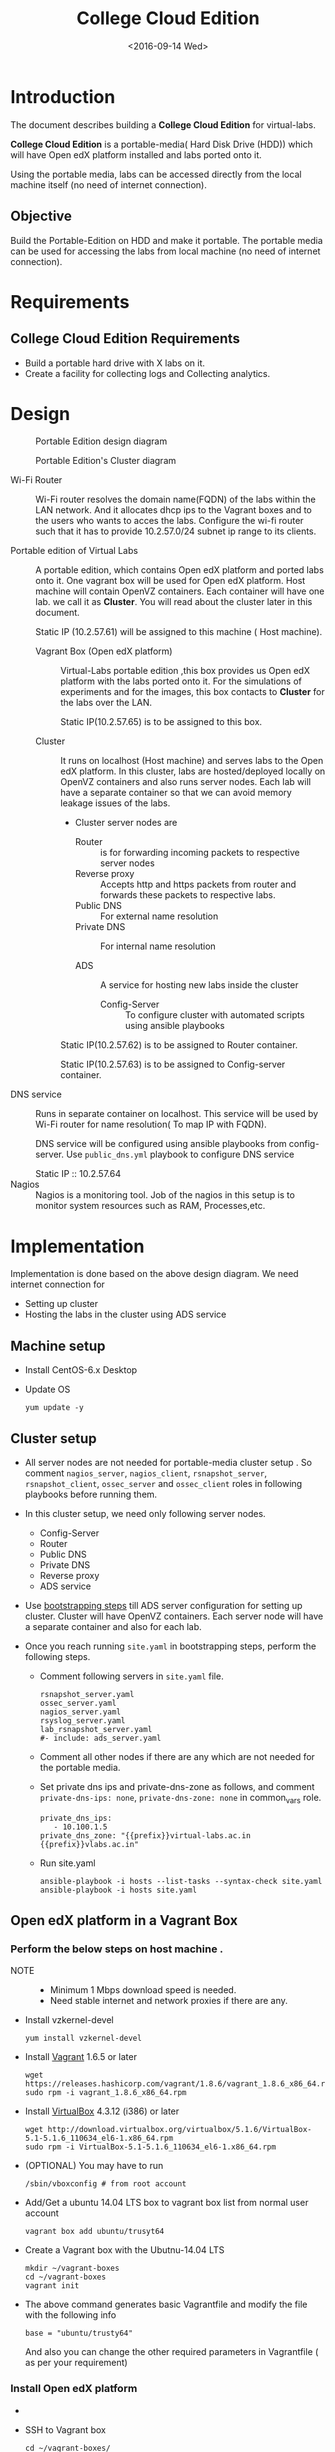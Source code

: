 #+TITLE: College Cloud Edition
#+DATE: <2016-09-14 Wed>

* Introduction
  The document describes building a *College Cloud Edition* for
  virtual-labs.

  *College Cloud Edition* is a portable-media( Hard Disk Drive (HDD))
  which will have Open edX platform installed and labs ported onto it.

  Using the portable media, labs can be accessed directly from the
  local machine itself (no need of internet connection).

** Objective 
   Build the Portable-Edition on HDD and make it portable. The
   portable media can be used for accessing the labs from local
   machine (no need of internet connection).
 
* Requirements
** College Cloud Edition Requirements
   - Build a portable hard drive with X labs on it.
   - Create a facility for collecting logs and Collecting analytics.
* Design 
  #+CAPTION:  Portable Edition design diagram
  #+LABEL:  Portable-media-diagram
  [[./images/Design-of-Portable-Edition-2016-09-26.jpg]]


  #+CAPTION:  Portable Edition's Cluster diagram
  #+LABEL:  Portable-media Cluster Design diagram
  [[./images/Portable-media-cluster-design.jpg]]
     
   
  - Wi-Fi Router :: Wi-Fi router resolves the domain name(FQDN) of the
              labs within the LAN network. And it allocates dhcp ips
              to the Vagrant boxes and to the users who wants to acces
              the labs. Configure the wi-fi router such that it has to
              provide 10.2.57.0/24 subnet ip range to its clients.

  - Portable edition of Virtual Labs :: 
       A portable edition, which contains Open edX platform and ported
       labs onto it. One vagrant box will be used for Open edX
       platform. Host machine will contain OpenVZ containers. Each
       container will have one lab. we call it as *Cluster*. You will
       read about the cluster later in this document.
       
       Static IP (10.2.57.61) will be assigned to this machine ( Host
       machine).

    + Vagrant Box (Open edX platform) ::
	 Virtual-Labs portable edition ,this box provides us Open edX
         platform with the labs ported onto it. For the simulations of
         experiments and for the images, this box contacts to
         *Cluster* for the labs over the LAN.

	 Static IP(10.2.57.65) is to be assigned to this box.
  
    + Cluster :: 
		 It runs on localhost (Host machine) and serves labs
                 to the Open edX platform. In this cluster, labs are
                 hosted/deployed locally on OpenVZ containers and also
                 runs server nodes. Each lab will have a separate
                 container so that we can avoid memory leakage issues
                 of the labs.
		 - Cluster server nodes are 
		   + Router :: is for forwarding incoming packets to
                               respective server nodes
		   + Reverse proxy :: Accepts http and https packets
                                      from router and forwards these
                                      packets to respective labs.
		   + Public DNS :: For external name resolution 
		   + Private DNS :: For internal name resolution

		   + ADS :: A service for hosting new labs inside the
                            cluster
	          
                   + Config-Server :: To configure cluster with
                                      automated scripts using ansible
                                      playbooks

		 Static IP(10.2.57.62) is to be assigned to Router
                 container.

		 Static IP(10.2.57.63) is to be assigned to
                 Config-server container.

  - DNS service :: Runs in separate container on localhost. This
                   service will be used by Wi-Fi router for name
                   resolution( To map IP with FQDN).
		   
		   DNS service will be configured using ansible
                   playbooks from config-server. Use =public_dns.yml=
                   playbook to configure DNS service
		   
		   Static IP :: 10.2.57.64
  - Nagios :: Nagios is a monitoring tool. Job of the nagios in this
              setup is to monitor system resources such as RAM,
              Processes,etc.
  
* Implementation 
  Implementation is done based on the above design diagram.
  We need internet connection for
  - Setting up cluster
  - Hosting the labs in the cluster using ADS service
** Machine setup
   - Install CentOS-6.x Desktop
   - Update OS
     #+BEGIN_EXAMPLE
     yum update -y
     #+END_EXAMPLE

** Cluster setup
   - All server nodes are not needed for portable-media cluster setup
     . So comment =nagios_server=, =nagios_client=,
     =rsnapshot_server=, =rsnapshot_client=, =ossec_server= and
     =ossec_client= roles in following playbooks before running them.
   
   - In this cluster setup, we need only following server nodes.
     + Config-Server
     + Router
     + Public DNS
     + Private DNS 
     + Reverse proxy
     + ADS service

   - Use [[https://bitbucket.org/vlead/systems-model/src/97cc25543f8032cb84c1372c4c9ca170945f79a6/src/bootstrapping.org?at%3Ddevelop&fileviewer%3Dfile-view-default][bootstrapping steps]] till ADS server configuration for setting
     up cluster.  Cluster will have OpenVZ containers. Each server
     node will have a separate container and also for each lab.

   - Once you reach running =site.yaml= in bootstrapping steps, perform
     the following steps.     
     + Comment following servers in =site.yaml= file.
       #+BEGIN_EXAMPLE
       rsnapshot_server.yaml
       ossec_server.yaml
       nagios_server.yaml
       rsyslog_server.yaml
       lab_rsnapshot_server.yaml
       #- include: ads_server.yaml
       #+END_EXAMPLE
     + Comment all other nodes if there are any which are not needed
       for the portable media.
     + Set private dns ips and private-dns-zone as follows, and
       comment =private-dns-ips: none=, =private-dns-zone: none= in
       common_vars role.
       #+BEGIN_EXAMPLE
       private_dns_ips: 
          - 10.100.1.5
       private_dns_zone: "{{prefix}}virtual-labs.ac.in {{prefix}}vlabs.ac.in"
       #+END_EXAMPLE
     + Run site.yaml
       #+BEGIN_EXAMPLE
       ansible-playbook -i hosts --list-tasks --syntax-check site.yaml
       ansible-playbook -i hosts site.yaml
       #+END_EXAMPLE


** Open edX platform in a Vagrant Box 
*** Perform the below steps on host machine .
   - NOTE :: 
     + Minimum 1 Mbps download speed is needed.
     + Need stable internet and network proxies if there are any.
  
   - Install vzkernel-devel
     #+BEGIN_EXAMPLE
     yum install vzkernel-devel
     #+END_EXAMPLE
   - Install [[http://www.vagrantup.com/downloads.html][Vagrant]] 1.6.5 or later 
     #+BEGIN_EXAMPLE
     wget https://releases.hashicorp.com/vagrant/1.8.6/vagrant_1.8.6_x86_64.rpm
     sudo rpm -i vagrant_1.8.6_x86_64.rpm
     #+END_EXAMPLE
   - Install [[https://www.virtualbox.org/wiki/Downloads][VirtualBox]] 4.3.12 (i386) or later
     #+BEGIN_EXAMPLE
     wget http://download.virtualbox.org/virtualbox/5.1.6/VirtualBox-5.1-5.1.6_110634_el6-1.x86_64.rpm
     sudo rpm -i VirtualBox-5.1-5.1.6_110634_el6-1.x86_64.rpm
     #+END_EXAMPLE
   - (OPTIONAL) You may have to run 
     #+BEGIN_EXAMPLE
      /sbin/vboxconfig # from root account
     #+END_EXAMPLE
   - Add/Get a ubuntu 14.04 LTS box to vagrant box list from normal
     user account
     #+BEGIN_EXAMPLE
     vagrant box add ubuntu/trusyt64
     #+END_EXAMPLE
   - Create a Vagrant box with the Ubutnu-14.04 LTS
     #+BEGIN_EXAMPLE
     mkdir ~/vagrant-boxes
     cd ~/vagrant-boxes
     vagrant init
     #+END_EXAMPLE
   - The above command generates basic Vagrantfile and modify the file
     with the following info
     #+BEGIN_EXAMPLE
     base = "ubuntu/trusty64"
     #+END_EXAMPLE
     And also you can change the other required parameters in
     Vagrantfile ( as per your requirement) 

***  Install Open edX platform
     - 
     - SSH to Vagrant box 
       #+BEGIN_EXAMPLE
       cd ~/vagrant-boxes/
       vagrant up
       vagrant ssh
       #+END_EXAMPLE
     - Update and upgrade 
       #+BEGIN_EXAMPLE
       sudo apt-get update -y
       sudo apt-get upgrade -y
       #+END_EXAMPLE
     - Install Packages
       #+BEGIN_EXAMPLE 
       sudo apt-get install -y build-essential software-properties-common python-software-properties curl git-core libxml2-dev libxslt1-dev libfreetype6-dev python-pip python-apt python-dev libxmlsec1-dev swig libmysqlclient-dev
       sudo pip install --upgrade pip
       sudo pip install paramiko==1.10
       #+END_EXAMPLE

     - Clone configuration repository
       #+BEGIN_EXAMPLE 
       cd /var/tmp
       git clone https://github.com/edx/configuration
       #+END_EXAMPLE

     - Choose the release
       - Choose the required Open edX release version
         #+BEGIN_EXAMPLE
 	 export OPENEDX_RELEASE=named-release/dogwood.3 
	  
         OR
	
        #Checkout to the release verion of configuration repository

         cd /var/tmp/configuration
         git checkout <version>
         git checkout  named-release/dogwood.3 #example

         #+END_EXAMPLE

     - Configure password based SSH authentication

       Edit the =main.yaml= to and set =COMMON_SSH_PASSWORD_AUTH= to =yes= 
       #+BEGIN_EXAMPLE
       sudo vim =configuration/playbooks/roles/common_vars/defaults/main.yml
       COMMON_SSH_PASSWORD_AUTH = yes
       #+END_EXAMPLE

     - Install the ansible requirements 
       
       #+BEGIN_EXAMPLE 
       cd /var/tmp/configuration
       sudo pip install -r requirements.txt
       sudo pip install setuptools --upgrade
       #+END_EXAMPLE

     - Run the playbook
       #+BEGIN_EXAMPLE 
       cd /var/tmp/configuration/playbooks && sudo ansible-playbook -c local ./edx_sandbox.yml -i "localhost,"
       #+END_EXAMPLE

     - The above command will copy the platform files and runs various ansible
       playbooks to setup the platform.  When there are zero failures displayed
       in the status, the installation is successful.
  
     - Platform is ready, 
       + LMS is accessible on port 80
         #+BEGIN_EXAMPLE
         http://<public-ip> # courses dashboard
         #+END_EXAMPLE

       + CMS is accessible on port 18010
         #+BEGIN_EXAMPLE
         http://<public_ip>:18010    # Studio
         #+END_EXAMPLE

     - Login
       A default user =staff@example.com= comes with the installation.  This
       login is used to quickly test the instalaltion.  The password is =edx=
 
     - Reference
       + [[https://github.com/openedx-vlead/port-labs-to-openedx/tree/develop/src/platform-install-configure][Open edX platform  installation using Manual steps provided
         by VLEAD]]  
       + [[https://openedx.atlassian.net/wiki/display/OpenOPS/Native+Open+edX+Ubuntu+12.04+64+bit+Installation][Native Open edX installation on Ubuntu 12.04 64-bit]]
** One stop solution for setting up Open edX platform using vagrantbox
  - Get the Vagrantfile 
    #+BEGIN_EXAMPLE
    mkdir vagrant-boxes
    cd vagrant-boxes/
    wget http://files.virtual-labs.ac.in/downloads/open-edx-vagrant-boxes/Vagrantfile
    #+END_EXAMPLE
  - Get the vagrant box 
    #+BEGIN_EXAMPLE
    #For plain OpenedX platform
    wget http://files.virtual-labs.ac.in/downloads/open-edx-vagrant-boxes/open-edx-platform-installed-2016-09-19.box


    #For 68 labs ported onto OpenedX platform
    wget http://files.vlabs.ac.in/downloads/open-edx-vagrant-boxes/openedx-platform-wtih-68-labs.box

    #+END_EXAMPLE
  - Add downloaded box to vagrant box list 
    #+BEGIN_EXAMPLE
    #For plain edX platform
    vagrant box add plain-edx-platform open-edx-platform-installed-2016-09-19.box

    #For edX platform with 68 labs
    vagrant box add edX-platform-with-68-labs openedx-platform-wtih-68-labs.box

    #+END_EXAMPLE
  - Modify the Vagrantfile.  Search for =config.vm.box= and replace
    with the following
    #+BEGIN_EXAMPLE
    config.vm.box = "plain-edx-platform"  # For plain edX platform
    
    or 

    config.vm.box = "edX-platform-with-68-labs"  # For edX platform with 68 labs
    
    #+END_EXAMPLE
  - Run Open edX platform 
    #+BEGIN_EXAMPLE
    vagrant up
    #+END_EXAMPLE
  - That's all, you are ready to use Open edX platform.
	
** Install Nagios on host machine
   #+BEGIN_EXAMPLE
   yum install nagios nagios-plugins-all.x86_64 nagios-plugins-nrpe nrpe
   

   vim /etc/nagios/nrpe.cfg # Change the allowed_hosts values to 127.0.0.1,10.2.57.61
   service nrpe resstart
   service nrpe restart
   service nagios restart

   chkconfig nagios on
   chkconfig nrpe on
   #+END_EXAMPLE
*** Set nagiosadmin user passowrd
    #+BEGIN_EXAMPLE
    htpasswd -C /etc/nagios/passwd nagiosadmin
    #+END_EXAMPLE
    and access the nagios web console using =localhost/nagios= and
    provide user name and password.
** Install OpenVZ web console
   #+BEGIN_EXAMPLE
   git clone https://github.com/sibprogrammer/owp.git
   cd owp/build
   sh build.sh
   
   cd ..
   cd installer
   vim owp/installer/ai.sh
   update DOWNLOAD variable value to https://storage.googleapis.com/google-code-archive-downloads/v2/code.google.com/ovz-web-panel/ovz-web-panel-2.4.tgz
   sh ai.sh
   
   #+END_EXAMPLE
   Then access the web console using =localhost:3000= by providing
   credentials
   user name: admin  password:admin.   Change the password if you want

** Steps for hosting labs
  - Once you are done with all the above steps, you are ready to host
    labs into portable media. Follow the steps  
  - Use working dns servers( e.g 10.4.12.160, 8.8.8.8 ) for hosting
    labs with the domain names =lab-id.{{cluster-name}}.vlabs.ac.in=
  - Open http://ads.{cluster-name}.vlabs.ac.in:8080
  - Provide the necessary details and deploy the lab await for the
    domain of the lab that will be displayed on the browser
** Feedback service integration 
   Deploy feedback service using ADS service in the cluster.

   GitHub link is https://github.com/vlead/feedback-portal.git
   
   While deploying feedback service using ADS, Lab-ID should be
   *feedback*

** Analytics-api service integration
   Deploy analytics-api service using ADS service in the cluster.

   GitHub link is https://github.com/openedx-vlead/vlabs-analytics-api-for-portable-media.git
   
   While deploying analytics-api service using ADS, Lab-ID should be
   *analytics-api*

** ELK service integration 
   Deploy vlabs-analytics service using ADS service in the cluster.

   GitHub link is https://github.com/openedx-vlead/elk-stack-for-analytics.git
   
   While deploying vlabs-analytics service using ADS, Lab-ID should be
   *analytics-api*

** Steps for accessing the labs using Wi-Fi router
   - Check the [[./user-manual-for-portablemedia.org][User Manual]] for Wifi router configuration
   - Modify the =is_amazon= variable in
     =systems-model/build/{{cluster}}/roles/common_vars/vars/main.yml=
    #+BEGIN_EXAMPLE
    is_amazon: no 
    to
    is_amazon: yes
    #+END_EXAMPLE
     Then run =site.yaml= file on config-server
     #+BEGIN_EXAMPLE
     cd systems-model/build/{{cluster}}/
     ansible-playbook -i hosts site.yaml

     or 
     You can run individual files 
     ansible-playbook -i hosts public_dns.yaml
     ansible-playbook -i hosts private_dns.yaml
     ansible-playbook -i hosts reverseproxy_server.yaml
     #+END_EXAMPLE
   - Configure the [[DNS service configuration][DNS service]]
   - Then see the [[./user-manual-for-portablemedia.org][User manual]] for other steps to access the labs over
     Wifi. 
   - Then Labs will be accessible using ={{lab-id}}.vlabs.ac.in= format

** DNS service configuration
   - Create a separate OpenVZ container for dns service 
     #+BEGIN_EXAMPLE
     vzctl create 1010 --ostemplate centos-6-x86_64  --hostname dns.vlabs.ac.in
     vzctl set 1010 --netif_add eth0,,,,br0  --save 
     vzctl set 1010 --onboot yes --save
     vzctl start 1010
     #+END_EXAMPLE
   - Configure network in dns container
     + Enter into the container
       #+BEGIN_EXAMPLE
       vzctl enter 1010
       #+END_EXAMPLE
     + Open/create the file 
       #+BEGIN_EXAMPLE
       vim /etc/sysconfig/network-scripts/ifcfg-eth0
       #+END_EXAMPLE
     + Update above file with 
       #+BEGIN_EXAMPLE
       DEVICE=eth0
       TYPE=Ethernet
       HWADDR=<MAC address of the eth0 interface>
       BOOTPROTO=static
       ONBOOT=yes
       NM_CONTROLLED=no
       IPADDR=<ip-address>
       NETMASK=<netmask>
       GATEWAY=<gateway>
       DNS1=<external-dns1>
       DNS2=<external-dns2>
       #+END_EXAMPLE

    + Enable SSH access to root account from config-server 
      - Set root password for DNS server node and remember or note it
        down somewhere
      - From config-server, perform the following steps
	#+BEGIN_EXAMPLE
	ssh-copy-id root@10.2.57.65 
	#+END_EXAMPLE
      - Provide the password when prompted for root password.

    + Since we are setting up a separate DNS server which is not a
      part of the cluster, but we are using =public_dns.yaml= playbook
      for running the ansible playbook for this server as well. It
      will try to set up the gateway as 10.100.1.1 which would throw
      error as our DNS is not a part of the cluster. To solve this
      problem, we need to comment the default gateway lines in
      =roles/common/tasks/main.yml= file in the ansible sever. Below
      lines should be commented
      #+BEGIN_EXAMPLE
      #- name: setting the default gw, skips if router or ansible server
      #  shell: route del default; route add default gw {{router_internal_ip}}
      #  when: not ( i_ans is defined or i_router is defined )
      #  ignore_errors: yes
      #
      #- name: make this route persistent after reboot
      #  lineinfile: line="route del default; route add default gw {{router_internal_ip}}" destfile=/etc/rc.local state=present regexp="route *"
      #  when: not ( i_ans is defined or i_router is defined )
      #+END_EXAMPLE
    + Run =public_dns.yml= playbook from config-server to configure
      dns service which is outside the cluster.
      #+BEGIN_EXAMPLE
      vlead$cd systems-model/build/edx/
      vlead$vim dns.txt     # inventory file for DNS service node
      #+END_EXAMPLE
      - Add the following lines to the file =dns.txt=
	#+BEGIN_EXAMPLE
	[public_dns]
	10.2.57.64        # DNS service node ip address
	#+END_EXAMPLE
      - Run =public_dns.yml=
	#+BEGIN_EXAMPLE
	vlead$ansible-playbook -i dns.txt public_dns.yml
	#+END_EXAMPLE
    + Change =/etc/resolv.conf= file 
      #+BEGIN_EXAMPLE
      vim /etc/resolv.conf
      and add
      nameserver 127.0.0.1    # as localhost has become name server 
      #+END_EXAMPLE
    + Add these entries in =/var/named/{cluster}.virtual-labs.ac.in.forward= and
      =/var/named/{cluster}.vlabs.ac.in.forward=
      #+BEGIN_EXAMPLE
      open-edx         IN    A     10.2.57.65
      labs             IN    A     10.2.57.65
      #+END_EXAMPLE
    + Restart DNS service =named=
      #+BEGIN_EXAMPLE
      service named restart
      #+END_EXAMPLE
    + You are done configuring DNS service
* List of labs hosted on cluster and on Open edX platform 
  - [[https://docs.google.com/spreadsheets/d/10oarpSmBUYbd0szQU3q0KWO77IF58tSPFkq2e7JE0Mw/edit#gid%3D0][List of labs hosted on cluster and on Open edX platform ]]
* Deployment 
  - [[./user-manual-for-portablemedia.org][Check the Portable-Media user manual]]
  
* GitHub Issues
  - [[https://github.com/openedx-vlead/portable-media/issues/1][Cluster and Open edX Platform setup]]
  - [[https://github.com/openedx-vlead/portable-media/issues/2][Analytics for the portable media]]
* Test Cases
  [[p./Performance-test.org][Performance Test]]
  [[https://github.com/openedx-vlead/portable-media/issues/1#issuecomment-250976103][Basic Test]]
* Proposed and changed designed plans
  [[https://github.com/openedx-vlead/portable-media/blob/master/src/meeting-minutes.org#proposed-and-changed-designed-plans][Design plans]]

* COMMENT Memory Leakage labs
  - What could be the solution for hosting memory leakage labs on
    personal edition? 
    
    Solution could be:
    for Vagrant box *Vagrant box down* and *vagrant box up* and 
    for Personal edition, *shutdown and restart the machine*

  - How to find out the labs that are causing the memory leakage? 
  - Can we create OpenVZ/Docker containers for the memory leakage
    labs? is it a good idea?


